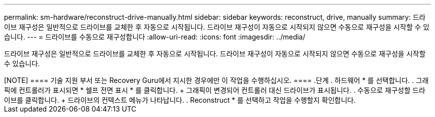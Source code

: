 ---
permalink: sm-hardware/reconstruct-drive-manually.html 
sidebar: sidebar 
keywords: reconstruct, drive, manually 
summary: 드라이브 재구성은 일반적으로 드라이브를 교체한 후 자동으로 시작됩니다. 드라이브 재구성이 자동으로 시작되지 않으면 수동으로 재구성을 시작할 수 있습니다. 
---
= 드라이브를 수동으로 재구성합니다
:allow-uri-read: 
:icons: font
:imagesdir: ../media/


[role="lead"]
드라이브 재구성은 일반적으로 드라이브를 교체한 후 자동으로 시작됩니다. 드라이브 재구성이 자동으로 시작되지 않으면 수동으로 재구성을 시작할 수 있습니다.

++++

[NOTE]
====
기술 지원 부서 또는 Recovery Guru에서 지시한 경우에만 이 작업을 수행하십시오.

====
.단계
. 하드웨어 * 를 선택합니다.
. 그래픽에 컨트롤러가 표시되면 * 쉘프 전면 표시 * 를 클릭합니다.
+
그래픽이 변경되어 컨트롤러 대신 드라이브가 표시됩니다.

. 수동으로 재구성할 드라이브를 클릭합니다.
+
드라이브의 컨텍스트 메뉴가 나타납니다.

. Reconstruct * 를 선택하고 작업을 수행할지 확인합니다.

